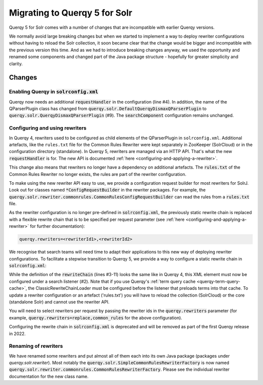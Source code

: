 .. _querqy5-solr-migration:
==============================
Migrating to Querqy 5 for Solr
==============================

Querqy 5 for Solr comes with a number of changes that are incompatible with
earlier Querqy versions.

We normally avoid large breaking changes but when we started to implement a way
to deploy rewriter configurations without having to reload the Solr collection,
it soon became clear that the change would be bigger and incompatible with the
previous version this time. And as we had to introduce breaking changes anyway,
we used the opportunity and renamed some components and changed part of the Java
package structure - hopefully for greater simplicity and clarity.

Changes
=======

Enabling Querqy in :code:`solrconfig.xml`
-----------------------------------------

.. code-block:: xml
   :linenos:

   <!--
     Add the Querqy request handler.
   -->
   <requestHandler name="/querqy/rewriter" class="querqy.solr.QuerqyRewriterRequestHandler" />

   <!--
     Add the Querqy query parser.
   -->
   <queryParser name="querqy" class="querqy.solr.QuerqyDismaxQParserPlugin"/>

   <!--
      Override the default QueryComponent.
   -->
   <searchComponent name="query" class="querqy.solr.QuerqyQueryComponent"/>

Querqy now needs an additional :code:`requestHandler` in the configuration
(line #4). In addition, the name of the QParserPlugin class has changed from
:code:`querqy.solr.DefaultQuerqyDismaxQParserPlugin` to
:code:`querqy.solr.QuerqyDismaxQParserPlugin` (#9). The :code:`searchComponent`
configuration remains unchanged.


Configuring and using rewriters
-------------------------------

In Querqy 4, rewriters used to be configured as child elements of the
QParserPlugin in ``solrconfig.xml``. Additional artefacts, like the ``rules.txt``
file for the Common Rules Rewriter were kept separately in ZooKeeper (SolrCloud)
or in the configuration directory (standalone). In Querqy 5, rewriters are
managed via an HTTP API. That's what the new :code:`requestHandler` is for. The
new API is documented :ref:`here <configuring-and-applying-a-rewriter>`.

This change also means that rewriters no longer have a dependency on additional
artefacts. The :code:`rules.txt` of the Common Rules Rewriter no longer exists,
the rules are part of the rewriter configuration.

To make using the new rewriter API easy to use, we provide a configuration
request builder for most rewriters for SolrJ. Look out for classes named
:code:`*ConfigRequestBuilder` in the rewriter packages. For example, the
:code:`querqy.solr.rewriter.commonrules.CommonRulesConfigRequestBuilder` can
read the rules from a :code:`rules.txt` file.

As the rewriter configuration is no longer pre-defined in
:code:`solrconfig.xml`, the previously static rewrite chain is replaced with a
flexible rewrite chain that is to be specified per request parameter
(see :ref:`here <configuring-and-applying-a-rewriter>` for further
documentation):

.. code-block::

  querqy.rewriters=<rewriterId1>,<rewriterId2>


We recognise that search teams will need time to adapt their applications to
this new way of deploying rewriter configurations. To facilitate a stepwise
transition to Querqy 5, we provide a way to configure a static rewrite chain in
:code:`solrconfig.xml`:

.. code-block:: xml
   :linenos:

   <query>
     <listener event="firstSearcher" class="querqy.solr.ClassicRewriteChainLoader">
       <lst name="rewriteChain">
         <lst name="rewriter">
           <str name="id">common_rules</str>
           <str name="class">querqy.solr.rewriter.commonrules.CommonRulesRewriterFactory</str>
           <str name="rules">rules.txt</str>
           <bool name="ignoreCase">true</bool>
           <str name="querqyParser">querqy.rewrite.commonrules.WhiteSpaceQuerqyParserFactory</str>
         </lst>
         <lst name="rewriter">
           <str name="id">replace</str>
           <str name="class">...</str>
           <!-- ... -->
         </lst>
       </lst>
     </listener>
   </query>


While the definition of the :code:`rewriteChain` (lines #3-11) looks the same
like in Querqy 4, this XML element must now be configured under a search
listener (#2). Note that if you use Querqy's :ref:`term query cache <querqy-term-query-cache>`, the
ClassicRewriteChainLoader must be configured before the listener that preloads
terms into that cache. To update a rewriter configuration or an artefact
('rules.txt') you will have to reload the collection (SolrCloud) or the core
(standalone Solr) and cannot use the rewriter API.

You will need to select rewriters per request by passing the rewriter ids in the
:code:`querqy.rewriters` parameter (for example,
:code:`querqy.rewriters=replace,common_rules` for the above configuration).

Configuring the rewrite chain in :code:`solrconfig.xml` is deprecated and will
be removed as part of the first Querqy release in 2022.

Renaming of rewriters
---------------------

We have renamed some rewriters and put almost all of them each into its own
Java package (packages under `querqy.solr.rewriter`). Most notably the
:code:`querqy.solr.SimpleCommonRulesRewriterFactory` is now named
:code:`querqy.solr.rewriter.commonrules.CommonRulesRewriterFactory`. Please see
the individual rewriter documentation for the new class name.

